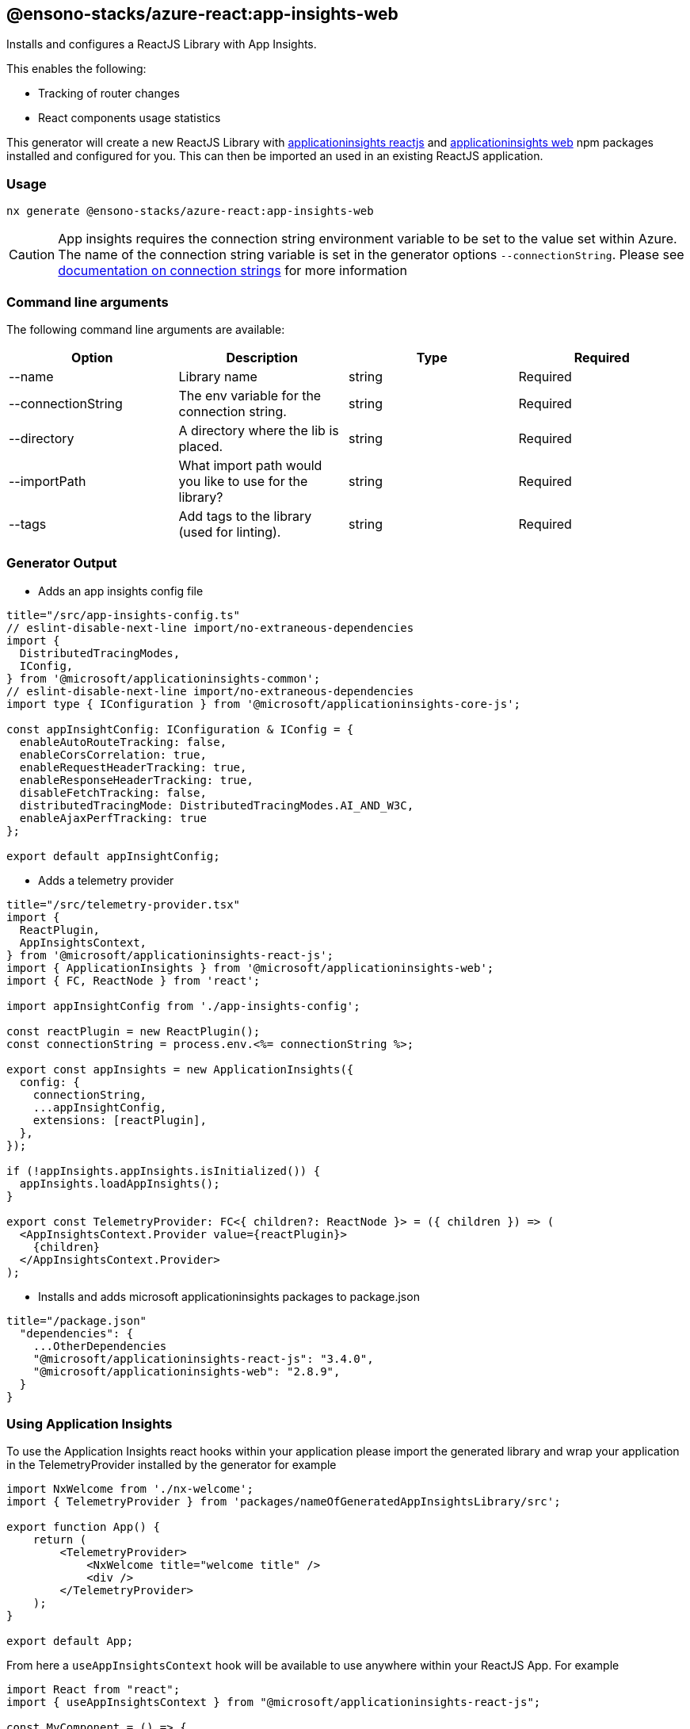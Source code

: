== @ensono-stacks/azure-react:app-insights-web

Installs and configures a ReactJS Library with App Insights.

This enables the following:

- Tracking of router changes
- React components usage statistics


This generator will create a new ReactJS Library with https://www.npmjs.com/package/@microsoft/applicationinsights-react-js[applicationinsights reactjs] and https://www.npmjs.com/package/@microsoft/applicationinsights-web[applicationinsights web] npm packages installed and configured for you. This can then be imported an used in an existing ReactJS application.

=== Usage

[source, bash]
nx generate @ensono-stacks/azure-react:app-insights-web

CAUTION: App insights requires the connection string environment variable to be set to the value set within Azure. The name of the connection string variable is set in the generator options `--connectionString`. Please see https://learn.microsoft.com/en-gb/azure/azure-monitor/app/sdk-connection-string?tabs=net[documentation on connection strings] for more information

=== Command line arguments

The following command line arguments are available:

[cols="1,1,1,1"]
|===
|Option |Description | Type | Required

|--name
|Library name
|string
|Required

|--connectionString
|The env variable for the connection string.
|string
|Required

|--directory
|A directory where the lib is placed.
|string
|Required

|--importPath
|What import path would you like to use for the library?
|string
|Required

|--tags
|Add tags to the library (used for linting).
|string
|Required

|===

=== Generator Output

- Adds an app insights config file

[source, json]
```
title="/src/app-insights-config.ts"
// eslint-disable-next-line import/no-extraneous-dependencies
import {
  DistributedTracingModes,
  IConfig,
} from '@microsoft/applicationinsights-common';
// eslint-disable-next-line import/no-extraneous-dependencies
import type { IConfiguration } from '@microsoft/applicationinsights-core-js';

const appInsightConfig: IConfiguration & IConfig = {
  enableAutoRouteTracking: false,
  enableCorsCorrelation: true,
  enableRequestHeaderTracking: true,
  enableResponseHeaderTracking: true,
  disableFetchTracking: false,
  distributedTracingMode: DistributedTracingModes.AI_AND_W3C,
  enableAjaxPerfTracking: true
};

export default appInsightConfig;
```

- Adds a telemetry provider 

[source, json]
```
title="/src/telemetry-provider.tsx"
import {
  ReactPlugin,
  AppInsightsContext,
} from '@microsoft/applicationinsights-react-js';
import { ApplicationInsights } from '@microsoft/applicationinsights-web';
import { FC, ReactNode } from 'react';

import appInsightConfig from './app-insights-config';

const reactPlugin = new ReactPlugin();
const connectionString = process.env.<%= connectionString %>;

export const appInsights = new ApplicationInsights({
  config: {
    connectionString,
    ...appInsightConfig,
    extensions: [reactPlugin],
  },
});

if (!appInsights.appInsights.isInitialized()) {
  appInsights.loadAppInsights();
}

export const TelemetryProvider: FC<{ children?: ReactNode }> = ({ children }) => (
  <AppInsightsContext.Provider value={reactPlugin}>
    {children}
  </AppInsightsContext.Provider>
);
```

- Installs and adds microsoft applicationinsights packages to package.json

[source, json]
```
title="/package.json"
  "dependencies": {
    ...OtherDependencies
    "@microsoft/applicationinsights-react-js": "3.4.0",
    "@microsoft/applicationinsights-web": "2.8.9",
  }
}
```

=== Using Application Insights 

To use the Application Insights react hooks within your application please import the generated library and wrap your application in the TelemetryProvider installed by the generator for example 

[source, json]
```
import NxWelcome from './nx-welcome';
import { TelemetryProvider } from 'packages/nameOfGeneratedAppInsightsLibrary/src';

export function App() {
    return (
        <TelemetryProvider>
            <NxWelcome title="welcome title" />
            <div />
        </TelemetryProvider>
    );
}

export default App;
```

From here a `useAppInsightsContext` hook will be available to use anywhere within your ReactJS App. For example

[source, json]
```
import React from "react";
import { useAppInsightsContext } from "@microsoft/applicationinsights-react-js";

const MyComponent = () => {
    const appInsights = useAppInsightsContext();
    const metricData = {
        average: engagementTime,
        name: "React Component Engaged Time (seconds)",
        sampleCount: 1
      };
    const additionalProperties = { "Component Name": 'MyComponent' };
    appInsights.trackMetric(metricData, additionalProperties); 
    return (
        <h1>My Component</h1>
    );
}

export default MyComponent;
```

Full documentation and a getting started guide can be found at https://learn.microsoft.com/en-gb/azure/azure-monitor/app/javascript-react-plugin[React plug-in for Application Insights JavaScript SDK]
